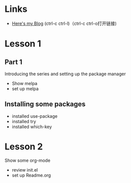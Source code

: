 #+STARTUP: showall hidestars

* Links
  - [[http://runingday.blog.51cto.com][Here's my Blog]]   (ctrl-c ctrl-l)（ctrl-c ctrl-o打开链接)
* Lesson 1
** Part 1
  Introducing the series and setting up the package manager
  - Show melpa
  - set up melpa
** Installing some packages
  - installed use-package
  - installed try
  - installed which-key
* Lesson 2
  Show some org-mode
  - review init.el
  - set up Readme.org
